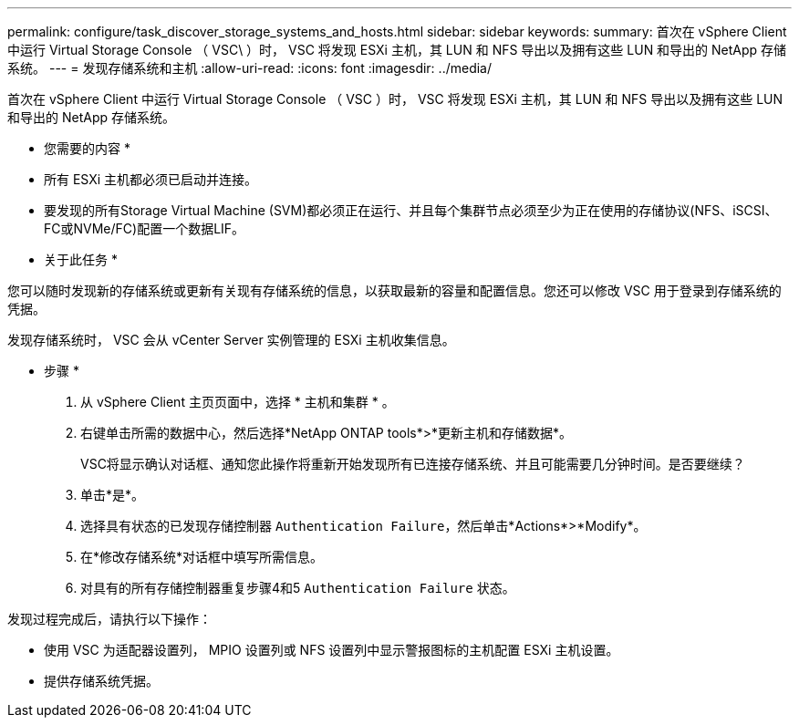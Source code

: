 ---
permalink: configure/task_discover_storage_systems_and_hosts.html 
sidebar: sidebar 
keywords:  
summary: 首次在 vSphere Client 中运行 Virtual Storage Console （ VSC\ ）时， VSC 将发现 ESXi 主机，其 LUN 和 NFS 导出以及拥有这些 LUN 和导出的 NetApp 存储系统。 
---
= 发现存储系统和主机
:allow-uri-read: 
:icons: font
:imagesdir: ../media/


[role="lead"]
首次在 vSphere Client 中运行 Virtual Storage Console （ VSC ）时， VSC 将发现 ESXi 主机，其 LUN 和 NFS 导出以及拥有这些 LUN 和导出的 NetApp 存储系统。

* 您需要的内容 *

* 所有 ESXi 主机都必须已启动并连接。
* 要发现的所有Storage Virtual Machine (SVM)都必须正在运行、并且每个集群节点必须至少为正在使用的存储协议(NFS、iSCSI、FC或NVMe/FC)配置一个数据LIF。


* 关于此任务 *

您可以随时发现新的存储系统或更新有关现有存储系统的信息，以获取最新的容量和配置信息。您还可以修改 VSC 用于登录到存储系统的凭据。

发现存储系统时， VSC 会从 vCenter Server 实例管理的 ESXi 主机收集信息。

* 步骤 *

. 从 vSphere Client 主页页面中，选择 * 主机和集群 * 。
. 右键单击所需的数据中心，然后选择*NetApp ONTAP tools*>*更新主机和存储数据*。
+
VSC将显示确认对话框、通知您此操作将重新开始发现所有已连接存储系统、并且可能需要几分钟时间。是否要继续？

. 单击*是*。
. 选择具有状态的已发现存储控制器 `Authentication Failure`，然后单击*Actions*>*Modify*。
. 在*修改存储系统*对话框中填写所需信息。
. 对具有的所有存储控制器重复步骤4和5 `Authentication Failure` 状态。


发现过程完成后，请执行以下操作：

* 使用 VSC 为适配器设置列， MPIO 设置列或 NFS 设置列中显示警报图标的主机配置 ESXi 主机设置。
* 提供存储系统凭据。

